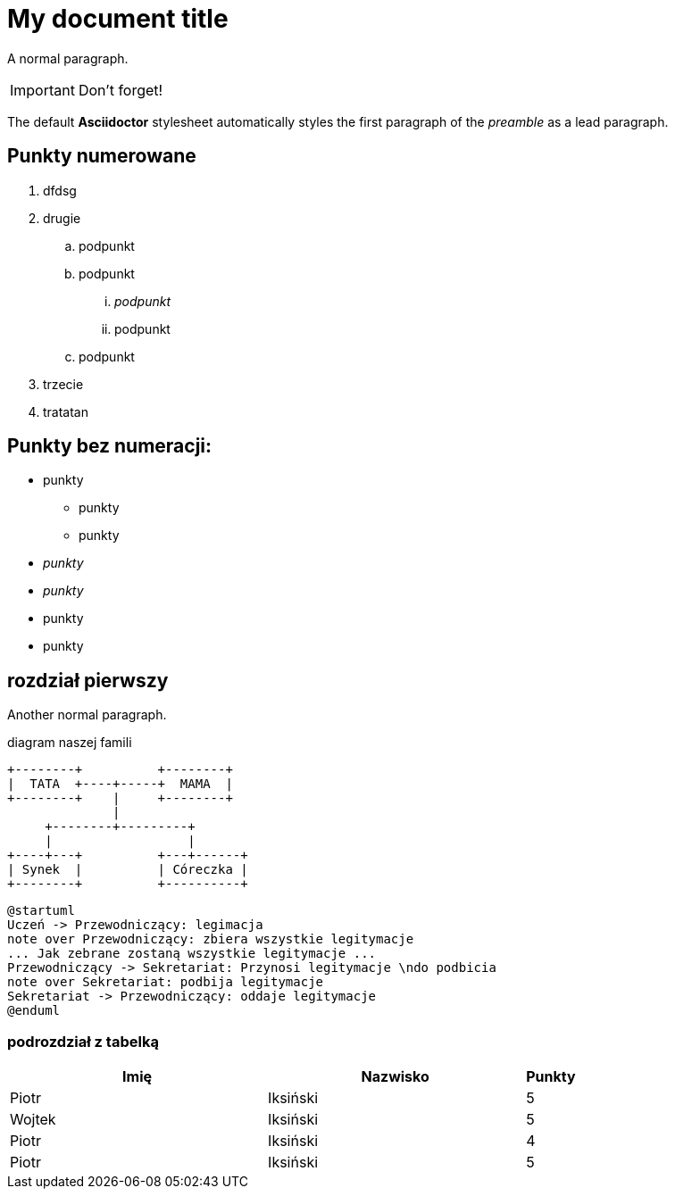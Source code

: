 = My document title

A normal paragraph.

IMPORTANT: Don't forget!

The default *Asciidoctor* stylesheet automatically styles the first paragraph of the _preamble_ as a lead paragraph.

== Punkty numerowane

. dfdsg
. drugie
.. podpunkt
.. podpunkt
... _podpunkt_
... podpunkt
.. podpunkt
. trzecie
. tratatan

== Punkty bez numeracji:

* punkty
** punkty
** punkty
* _punkty_
* _punkty_
* punkty
* punkty

== rozdział pierwszy
Another normal paragraph.

diagram naszej famili
[ditaa, rodzinka, svg]
....
+--------+          +--------+
|  TATA  +----+-----+  MAMA  |
+--------+    |     +--------+
              |
     +--------+---------+              
     |                  |
+----+---+          +---+------+
| Synek  |          | Córeczka |
+--------+          +----------+
....

[plantuml, rodzinka2, svg]
....
@startuml
Uczeń -> Przewodniczący: legimacja
note over Przewodniczący: zbiera wszystkie legitymacje
... Jak zebrane zostaną wszystkie legitymacje ...
Przewodniczący -> Sekretariat: Przynosi legitymacje \ndo podbicia
note over Sekretariat: podbija legitymacje
Sekretariat -> Przewodniczący: oddaje legitymacje
@enduml
....



=== podrozdział z tabelką

[cols="5,5,1", options="header"]
|===
|Imię       |Nazwisko   |Punkty
|Piotr      |Iksiński   |5
|Wojtek     |Iksiński   |5
|Piotr      |Iksiński   |4
|Piotr      |Iksiński   |5
|===
